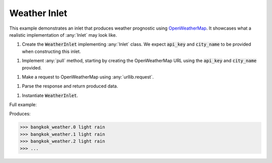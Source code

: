Weather Inlet
------------

.. _OpenWeatherMap: https://openweathermap.org/current

.. container:: tutorial-block

    This example demonstrates an inlet that produces weather prognostic using OpenWeatherMap_. It showcases what a realistic implementation of :any:`Inlet` may look like.

    #. Create the :code:`WeatherInlet` implementing :any:`Inlet` class. We expect :code:`api_key` and :code:`city_name` to be provided when constructing this inlet.

    .. rst-class:: highlight-small
    .. literalinclude:: ../../examples/weather_inlet.py
        :language: python
        :lines: 10-19


    #. Implement :any:`pull` method, starting by creating the OpenWeatherMap URL using the :code:`api_key` and :code:`city_name` provided.

    .. rst-class:: highlight-small
    .. literalinclude:: ../../examples/weather_inlet.py
        :language: python
        :lines: 21-24

    #. Make a request to OpenWeatherMap using :any:`urllib.request`.

    .. rst-class:: highlight-small
    .. literalinclude:: ../../examples/weather_inlet.py
        :language: python
        :lines: 26

    #. Parse the response and return produced data.

    .. rst-class:: highlight-small
    .. literalinclude:: ../../examples/weather_inlet.py
        :language: python
        :lines: 28-29

    #. Instantiate :code:`WeatherInlet`.

    .. rst-class:: highlight-small
    .. literalinclude:: ../../examples/weather_inlet.py
        :language: python
        :lines: 32-33


    Full example:

    .. literalinclude:: ../../examples/weather_inlet.py
        :language: python

    Produces:

    .. rst-class:: highlight-small
    .. code-block:: python

        >>> bangkok_weather.0 light rain
        >>> bangkok_weather.1 light rain
        >>> bangkok_weather.2 light rain
        >>> ...